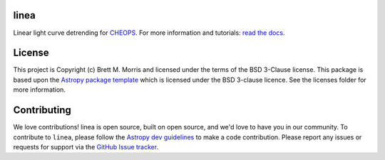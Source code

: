 linea
-----

.. image:: https://travis-ci.org/bmorris3/linea.svg?branch=master
    :target: https://travis-ci.org/bmorris3/linea
    :alt: Testing status

.. image:: https://readthedocs.org/projects/linea/badge/?version=latest
    :target: https://linea.readthedocs.io/en/latest/?badge=latest
    :alt: Documentation Status

.. image:: http://img.shields.io/badge/powered%20by-AstroPy-orange.svg?style=flat
    :target: http://www.astropy.org
    :alt: Powered by Astropy Badge

Linear light curve detrending for `CHEOPS <https://cheops.unibe.ch>`_. For more
information and tutorials: `read the docs <https://linea.readthedocs.io/>`_.

License
-------

This project is Copyright (c) Brett M. Morris and licensed under
the terms of the BSD 3-Clause license. This package is based upon
the `Astropy package template <https://github.com/astropy/package-template>`_
which is licensed under the BSD 3-clause licence. See the licenses folder for
more information.


Contributing
------------

We love contributions! linea is open source, built on open source, and we'd love
to have you in our community. To contribute to ``linea``, please follow the
`Astropy dev guidelines <https://docs.astropy.org/en/stable/development/workflow/development_workflow.html>`_
to make a code contribution. Please report any issues or requests for support
via the
`GitHub Issue tracker <https://github.com/bmorris3/linea/issues>`_.
